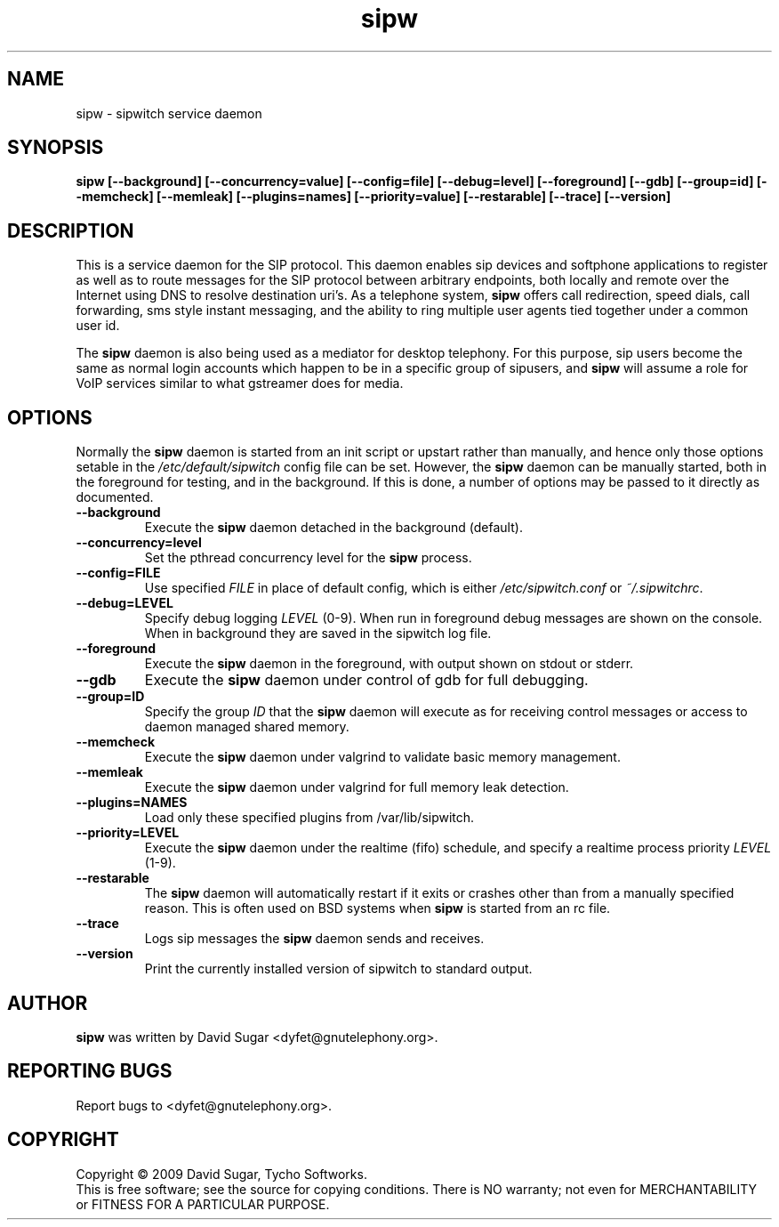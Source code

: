 .\" sipw - sipwitch service daemon.
.\" Copyright (c) 2009 David Sugar <dyfet@gnutelephony.org>
.\"
.\" This manual page is free software; you can redistribute it and/or modify
.\" it under the terms of the GNU General Public License as published by
.\" the Free Software Foundation; either version 3 of the License, or
.\" (at your option) any later version.
.\"
.\" This program is distributed in the hope that it will be useful,
.\" but WITHOUT ANY WARRANTY; without even the implied warranty of
.\" MERCHANTABILITY or FITNESS FOR A PARTICULAR PURPOSE.  See the
.\" GNU General Public License for more details.
.\"
.\" You should have received a copy of the GNU General Public License
.\" along with this program; if not, write to the Free Software
.\" Foundation, Inc.,59 Temple Place - Suite 330, Boston, MA 02111-1307, USA.
.\"
.\" This manual page is written especially for Debian GNU/Linux.
.\"
.TH sipw "8" "December 2009" "GNU SIP Witch" "GNU Telephony"
.SH NAME
sipw \- sipwitch service daemon
.SH SYNOPSIS
.B sipw
.B [--background]
.BI [--concurrency=value]
.BI [--config=file]
.BI [--debug=level]
.B [--foreground]
.B [--gdb]
.BI [--group=id]
.B [--memcheck]
.B [--memleak]
.BI [--plugins=names]
.BI [--priority=value]
.B [--restarable]
.B [--trace]
.B [--version]
.SH DESCRIPTION
This is a service daemon for the SIP protocol.  This daemon enables sip
devices and softphone applications to register as well as to route messages
for the SIP protocol between arbitrary endpoints, both locally and remote
over the Internet using DNS to resolve destination uri's.  As a telephone
system, \fBsipw\fR offers call redirection, speed dials, call forwarding,
sms style instant messaging, and the ability to ring multiple user agents 
tied together under a common user id.
.PP
The \fBsipw\fR daemon is also being used as a mediator for desktop telephony.
For this purpose, sip users become the same as normal login accounts which
happen to be in a specific group of sipusers, and \fBsipw\fR will assume a
role for VoIP services similar to what gstreamer does for media.
.SH OPTIONS
Normally the \fBsipw\fR daemon is started from an init script or upstart
rather than manually, and hence only those options setable in the
.I /etc/default/sipwitch
config file can be set.  However, the \fBsipw\fR daemon can be manually
started, both in the foreground for testing, and in the background.  If
this is done, a number of options may be passed to it directly as documented.
.TP
.B --background
Execute the \fBsipw\fR daemon detached in the background (default).
.TP
.B --concurrency=level
Set the pthread concurrency level for the \fBsipw\fR process.
.TP
.B --config=FILE
Use specified \fIFILE\fR in place of default config, which is either 
\fI/etc/sipwitch.conf\fR or \fI~/.sipwitchrc\fR.
.TP
.B --debug=LEVEL
Specify debug logging \fILEVEL\fR (0-9).  When run in foreground debug
messages are shown on the console.  When in background they are saved in
the sipwitch log file.
.TP
.B --foreground
Execute the \fBsipw\fR daemon in the foreground, with output shown on stdout
or stderr.
.TP
.B --gdb
Execute the \fBsipw\fR daemon under control of gdb for full debugging.
.TP
.B --group=ID
Specify the group \fIID\fR that the \fBsipw\fR daemon will execute as for 
receiving control messages or access to daemon managed shared memory.
.TP
.B --memcheck
Execute the \fBsipw\fR daemon under valgrind to validate basic memory management.
.TP
.B --memleak
Execute the \fBsipw\fR daemon under valgrind for full memory leak detection.
.TP
.B --plugins=NAMES
Load only these specified plugins from /var/lib/sipwitch.
.TP
.BI --priority=LEVEL
Execute the \fBsipw\fR daemon under the realtime (fifo) schedule, and specify
a realtime process priority \fILEVEL\fR (1-9).
.TP
.B --restarable
The \fBsipw\fR daemon will automatically restart if it exits or crashes other
than from a manually specified reason.  This is often used on BSD systems 
when \fBsipw\fR is started from an rc file.
.TP
.B --trace
Logs sip messages the \fBsipw\fR daemon sends and receives.
.TP
.B --version
Print the currently installed version of sipwitch to standard output.
.SH AUTHOR
.B sipw
was written by David Sugar <dyfet@gnutelephony.org>.
.SH "REPORTING BUGS"
Report bugs to <dyfet@gnutelephony.org>.
.SH COPYRIGHT
Copyright \(co 2009 David Sugar, Tycho Softworks.
.br
This is free software; see the source for copying conditions.  There is NO
warranty; not even for MERCHANTABILITY or FITNESS FOR A PARTICULAR
PURPOSE.

